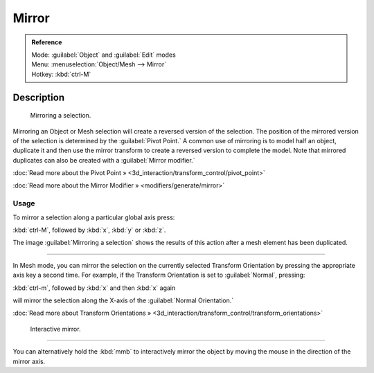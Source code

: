 
Mirror
======


.. admonition:: Reference
   :class: refbox

   | Mode:     :guilabel:`Object` and :guilabel:`Edit` modes
   | Menu:     :menuselection:`Object/Mesh --> Mirror`
   | Hotkey:   :kbd:`ctrl-M`


Description
-----------


.. figure:: /images/3D-interaction_Transformations_Advanced_Mirror_mirror-example.jpg

   Mirroring a selection.


Mirroring an Object or Mesh selection will create a reversed version of the selection. The
position of the mirrored version of the selection is determined by the :guilabel:`Pivot
Point.` A common use of mirroring is to model half an object, duplicate it and then use the
mirror transform to create a reversed version to complete the model.
Note that mirrored duplicates can also be created with a :guilabel:`Mirror modifier.`


:doc:`Read more about the Pivot Point » <3d_interaction/transform_control/pivot_point>`

:doc:`Read more about the Mirror Modifier » <modifiers/generate/mirror>`


Usage
~~~~~


To mirror a selection along a particular global axis press:


:kbd:`ctrl-M`\ , followed by :kbd:`x`\ , :kbd:`y` or :kbd:`z`\ .


The image :guilabel:`Mirroring a selection` shows the results of this action after a mesh
element has been duplicated.


----

In Mesh mode, you can mirror the selection on the currently selected Transform Orientation by
pressing the appropriate axis key a second time. For example,
if the Transform Orientation is set to :guilabel:`Normal`\ , pressing:


:kbd:`ctrl-m`\ , followed by :kbd:`x` and then :kbd:`x` again


will mirror the selection along the X-axis of the :guilabel:`Normal Orientation.`

:doc:`Read more about Transform Orientations » <3d_interaction/transform_control/transform_orientations>`


.. figure:: /images/3D-interaction_Transformations_Advanced_Mirror_interactive-mirror.jpg

   Interactive mirror.


----

You can alternatively hold the :kbd:`mmb` to interactively mirror the object by moving
the mouse in the direction of the mirror axis.

